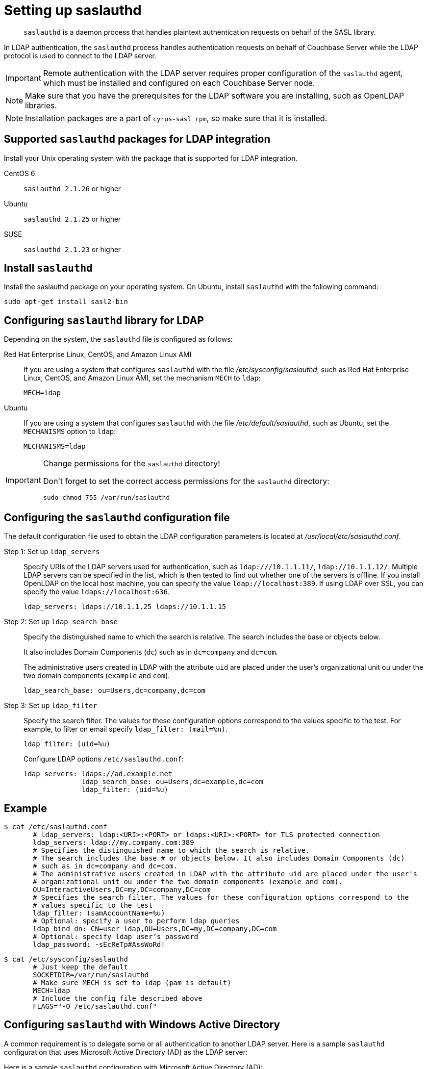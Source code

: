 [#topic_bcf_jmq_wq]
= Setting up saslauthd

[abstract]
`saslauthd` is a daemon process that handles plaintext authentication requests on behalf of the SASL library.

In LDAP authentication, the `saslauthd` process handles authentication requests on behalf of Couchbase Server while the LDAP protocol is used to connect to the LDAP server.

IMPORTANT: Remote authentication with the LDAP server requires proper configuration of the `saslauthd` agent, which must be installed and configured on each Couchbase Server node.

NOTE: Make sure that you have the prerequisites for the LDAP software you are installing, such as OpenLDAP libraries.

NOTE: Installation packages are a part of `cyrus-sasl rpm`, so make sure that it is installed.

== Supported `saslauthd` packages for LDAP integration

Install your Unix operating system with the package that is supported for LDAP integration.

CentOS 6:: `saslauthd 2.1.26` or higher

Ubuntu:: `saslauthd 2.1.25` or higher

SUSE:: `saslauthd 2.1.23` or higher

== Install `saslauthd`

Install the saslauthd package on your operating system.
On Ubuntu, install `saslauthd` with the following command:

----
sudo apt-get install sasl2-bin
----

== Configuring `saslauthd` library for LDAP

Depending on the system, the `saslauthd` file is configured as follows:

Red Hat Enterprise Linux, CentOS, and Amazon Linux AMI::
If you are using a system that configures `saslauthd` with the file [.path]_/etc/sysconfig/saslauthd_, such as Red Hat Enterprise Linux, CentOS, and Amazon Linux AMI, set the mechanism `MECH` to `ldap`:
+
----
MECH=ldap
----

Ubuntu::
If you are using a system that configures `saslauthd` with the file [.path]_/etc/default/saslauthd_, such as Ubuntu, set the `MECHANISMS` option to `ldap`:
+
----
MECHANISMS=ldap
----

[IMPORTANT]
====
Change permissions for the `saslauthd` directory!

Don’t forget to set the correct access permissions for the `saslauthd` directory:

----
sudo chmod 755 /var/run/saslauthd
----
====

== Configuring the `saslauthd` configuration file

The default configuration file used to obtain the LDAP configuration parameters is located at [.path]_/usr/local/etc/saslauthd.conf_.

Step 1: Set up `ldap_servers`::
Specify URIs of the LDAP servers used for authentication, such as `ldap:///10.1.1.11/`, `ldap://10.1.1.12/`.
Multiple LDAP servers can be specified in the list, which is then tested to find out whether one of the servers is offline.
If you install OpenLDAP on the local host machine, you can specify the value `ldap://localhost:389`.
If using LDAP over SSL, you can specify the value `ldaps://localhost:636`.
+
----
ldap_servers: ldaps://10.1.1.25 ldaps://10.1.1.15
----

Step 2: Set up `ldap_search_base`::
Specify the distinguished name to which the search is relative.
The search includes the base or objects below.
+
It also includes Domain Components (`dc`) such as in `dc=company` and `dc=com`.
+
The administrative users created in LDAP with the attribute `uid` are placed under the user's organizational unit `ou` under the two domain components (`example` and `com`).
+
----
ldap_search_base: ou=Users,dc=company,dc=com
----

Step 3: Set up `ldap_filter`::
Specify the search filter.
The values for these configuration options correspond to the values specific to the test.
For example, to filter on email specify `ldap_filter: (mail=%n)`.
+
----
ldap_filter: (uid=%u)
----
+
Configure LDAP options `/etc/saslauthd.conf`:
+
----
ldap_servers: ldaps://ad.example.net
              ldap_search_base: ou=Users,dc=example,dc=com
              ldap_filter: (uid=%u)
----

== Example

 $ cat /etc/saslauthd.conf
        # ldap_servers: ldap:<URI>:<PORT> or ldaps:<URI>:<PORT> for TLS protected connection
        ldap_servers: ldap://my.company.com:389
        # Specifies the distinguished name to which the search is relative.
        # The search includes the base # or objects below. It also includes Domain Components (dc)
        # such as in dc=company and dc=com.
        # The administrative users created in LDAP with the attribute uid are placed under the user's
        # organizational unit ou under the two domain components (example and com).
        OU=InteractiveUsers,DC=my,DC=company,DC=com
        # Specifies the search filter. The values for these configuration options correspond to the
        # values specific to the test
        ldap_filter: (samAccountName=%u)
        # Optional: specify a user to perform ldap queries
        ldap_bind_dn: CN=user_ldap,OU=Users,DC=my,DC=company,DC=com
        # Optional: specify ldap user’s password
        ldap_password: -sEcReTp#AssWoRd!

 $ cat /etc/sysconfig/saslauthd
        # Just keep the default
        SOCKETDIR=/var/run/saslauthd
        # Make sure MECH is set to ldap (pam is default)
        MECH=ldap
        # Include the config file described above
        FLAGS="-O /etc/saslauthd.conf"

== Configuring `saslauthd` with Windows Active Directory

A common requirement is to delegate some or all authentication to another LDAP server.
Here is a sample `saslauthd` configuration that uses Microsoft Active Directory (AD) as the LDAP server:

Here is a sample `saslauthd` configuration with Microsoft Active Directory (AD):

----
ldap_servers: ldap://dc1.example.com:<port>
       ldap_search_base: cn=Users,DC=ad,DC=example,DC=com
       ldap_filter: sAMAccountName=%u
       ldap_bind_dn: cn=saslauthd,cn=Users,DC=ad,DC=example,DC=com
       ldap_password: secret
----

== Test `saslauthd`

If the connection is properly working, the user `couchbase` must have access to [.path]_/var/run/saslauthd/mux_ (or the appropriate another folder for SUSE) in order to communicate to `saslauthd`.

. Start the saslauthd service (or set it to start automatically with [.cmd]`chkconfig`).
+
----
[root@localhost ~]# service saslauthd restart
     Stopping saslauthd:                             [  OK  ]
     Starting saslauthd:                             [  OK  ]

     [root@localhost ~]# chkconfig  saslauthd on
     [root@localhost ~]# chkconfig --list saslauthd
     saslauthd   	0:off   1:off   2:on	3:on	4:on	5:on	6:off
----

. Test `saslauthd` by using the [.cmd]`testsaslauth` script to test LDAP authentication:
+
----
[root@localhost ~]# sudo -u couchbase /usr/sbin/testsaslauthd -u <username> \
-p mypassword -f /var/run/saslauthd/mux
0: OK "Success."
----

